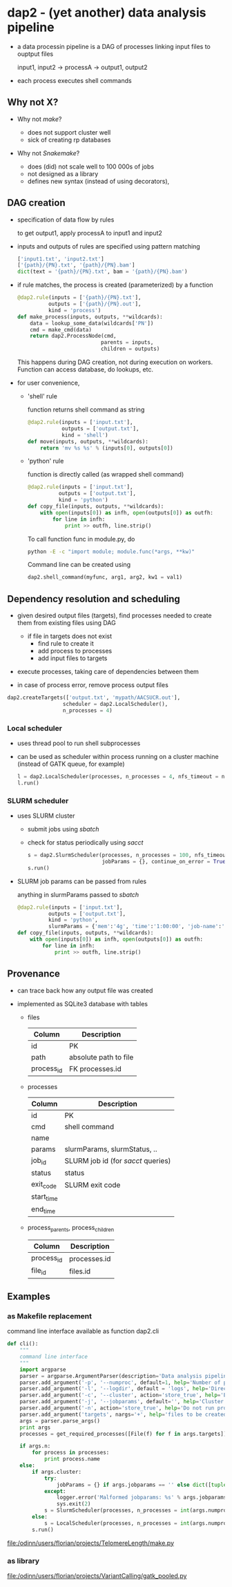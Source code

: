 * dap2 - (yet another) data analysis pipeline

- a data processin pipeline is a DAG of processes linking input files
  to ouptput files

  input1, input2 ->  processA  -> output1, output2 


- each process executes shell commands


** Why not X?

- Why not /make/?

  - does not support cluster well
  - sick of creating rp databases


- Why not /Snakemake/?

  - does (did) not scale well to 100 000s of jobs
  - not designed as a library
  - defines new syntax (instead of using decorators), 


** DAG creation


- specification of data flow by rules

  to get output1, apply processA to input1 and input2


- inputs and outputs of rules are specified using pattern matching

  #+BEGIN_SRC python
  ['input1.txt', 'input2.txt']
  ['{path}/{PN}.txt', '{path}/{PN}.bam']
  dict(text = '{path}/{PN}.txt', bam = '{path}/{PN}.bam')
  #+END_SRC
 

- if rule matches, the process is created (parameterized) by a function

  #+BEGIN_SRC python
  @dap2.rule(inputs = ['{path}/{PN}.txt'],
            outputs = ['{path}/{PN}.out'],
            kind = 'process')
  def make_process(inputs, outputs, **wildcards):
      data = lookup_some_data(wildcards['PN'])
      cmd = make_cmd(data)
      return dap2.ProcessNode(cmd,
                             parents = inputs,
                             children = outputs)  
  #+END_SRC


  This happens during DAG creation, not during execution on workers.
  Function can access database, do lookups, etc.


- for user convenience, 

  - 'shell' rule

    function returns shell command as string

    #+BEGIN_SRC python
    @dap2.rule(inputs = ['input.txt'],
               outputs = ['output.txt'],
               kind = 'shell')
    def move(inputs, outputs, **wildcards):
        return 'mv %s %s' % (inputs[0], outputs[0])
    #+END_SRC


  - 'python' rule

    function is directly called (as wrapped shell command)
    

    #+BEGIN_SRC python
    @dap2.rule(inputs = ['input.txt'],
              outputs = ['output.txt'],
              kind = 'python')
    def copy_file(inputs, outputs, **wildcards):
        with open(inputs[0]) as infh, open(outputs[0]) as outfh:
            for line in infh:
                print >> outfh, line.strip()
    #+END_SRC

    
    :HOW_TO_CALL_PYTHON_FUNC_FROM_COMMAND_LINE:

    To call function func in module.py, do
    
    #+BEGIN_SRC sh
    python -E -c "import module; module.func(*args, **kw)"
    #+END_SRC
    
    Command line can be created using

    #+BEGIN_SRC python
    dap2.shell_command(myfunc, arg1, arg2, kw1 = val1)
    #+END_SRC

    :END:
    


** Dependency resolution and scheduling 

- given desired output files (targets), find processes needed to
  create them from existing files using DAG

  - if file in targets does not exist
    - find rule to create it
    - add process to processes
    - add input files to targets


- execute processes, taking care of dependencies between them

- in case of process error, remove process output files


  #+BEGIN_SRC python
  dap2.createTargets(['output.txt', 'mypath/AACSUCR.out'],
                    scheduler = dap2.LocalScheduler(),
                    n_processes = 4)
  #+END_SRC


*** Local scheduler

- uses thread pool to run shell subprocesses

- can be used as scheduler within process running on a cluster machine (instead of GATK queue, for example)

  #+BEGIN_SRC python
  l = dap2.LocalScheduler(processes, n_processes = 4, nfs_timeout = none, continue_on_error = False)
  l.run()
  #+END_SRC


*** SLURM scheduler

- uses SLURM cluster

  - submit jobs using /sbatch/
  - check for status periodically using /sacct/

  #+BEGIN_SRC python
  s = dap2.SlurmScheduler(processes, n_processes = 100, nfs_timeout = 30, log_dir = 'logs', interval = 30,
                          jobParams = {}, continue_on_error = True, dp = 'provenance.db')
  s.run()
  #+END_SRC


- SLURM job params can be passed from rules

  anything in slurmParams passed to /sbatch/  

  #+BEGIN_SRC python
  @dap2.rule(inputs = ['input.txt'],
            outputs = ['output.txt'],
            kind = 'python',
            slurmParams = {'mem':'4g', 'time':'1:00:00', 'job-name':'copy_file'})
  def copy_file(inputs, outputs, **wildcards):
      with open(inputs[0]) as infh, open(outputs[0]) as outfh:
          for line in infh:
              print >> outfh, line.strip()
   #+END_SRC



** Provenance

- can trace back how any output file was created

- implemented as SQLite3 database with tables

  - files

    | Column     | Description           |
    |------------+-----------------------|
    | id         | PK                    |
    | path       | absolute path to file |
    | process_id | FK processes.id       |
  

  - processes
  
    | Column     | Description                         |
    |------------+-------------------------------------|
    | id         | PK                                  |
    | cmd        | shell command                       |
    | name       |                                     |
    | params     | slurmParams, slurmStatus, ..        |
    | job_id     | SLURM job id  (for /sacct/ queries) |
    | status     | status                              |
    | exit_code  | SLURM exit code                     |
    | start_time |                                     |
    | end_time   |                                     |


  - process_parents, process_children

    | Column     | Description  |
    |------------+--------------|
    | process_id | processes.id |
    | file_id    | files.id     |


** Examples

*** as Makefile replacement

    command line interface available as function dap2.cli

    #+BEGIN_SRC python
      def cli():
          """
          command line interface
          """
          import argparse
          parser = argparse.ArgumentParser(description='Data analysis pipeline')
          parser.add_argument('-p', '--numproc', default=1, help='Number of processes to run simultaneously')
          parser.add_argument('-l', '--logdir', default = 'logs', help='Directory for cluster logs (.out and .err files)')
          parser.add_argument('-c', '--cluster', action='store_true', help='Execute processes on cluster')
          parser.add_argument('-j', '--jobparams', default='', help='Cluster parameters, comma separated option=value pairs, passed to scheduler')
          parser.add_argument('-n', action='store_true', help='Do not run processes. Only print them.')
          parser.add_argument('targets', nargs='+', help='files to be created')
          args = parser.parse_args()
          print args
          processes = get_required_processes([File(f) for f in args.targets])

          if args.n:
              for process in processes:
                  print process.name
          else:
              if args.cluster:
                  try:
                      jobParams = {} if args.jobparams == '' else dict([tuple(j.split('=')) for j in args.jobparams.split(',')])
                  except:
                      logger.error('Malformed jobparams: %s' % args.jobparams)
                      sys.exit(2) 
                  s = SlurmScheduler(processes, n_processes = int(args.numproc), log_dir=args.logdir, jobParams=jobParams)
              else:
                  s = LocalScheduler(processes, n_processes = int(args.numproc))        
              s.run()
    #+END_SRC



    file:/odinn/users/florian/projects/TelomereLength/make.py


*** as library

    file:/odinn/users/florian/projects/VariantCalling/gatk_pooled.py 

